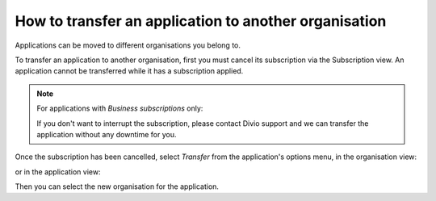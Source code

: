 .. _how-to-transfer-organisation:

How to transfer an application to another organisation
======================================================

Applications can be moved to different organisations you belong to. 

To transfer an application to another organisation, first you must cancel its subscription via the Subscription view. An
application cannot be transferred while it has a subscription applied.

.. note:: For applications with *Business subscriptions* only: 

    If you don't want to interrupt the subscription, please contact Divio support and we can transfer the application
    without any downtime for you.

Once the subscription has been cancelled, select *Transfer* from the application's options menu, in the organisation 
view:

.. image:: /images/guides/options-menu-organisations-view.png
   :alt: 'options menu'
   :width: 685
   
or in the application view:

.. image:: /images/guides/options-menu-project-view.png
   :alt: 'options menu'
   :width: 690

Then you can select the new organisation for the application.
